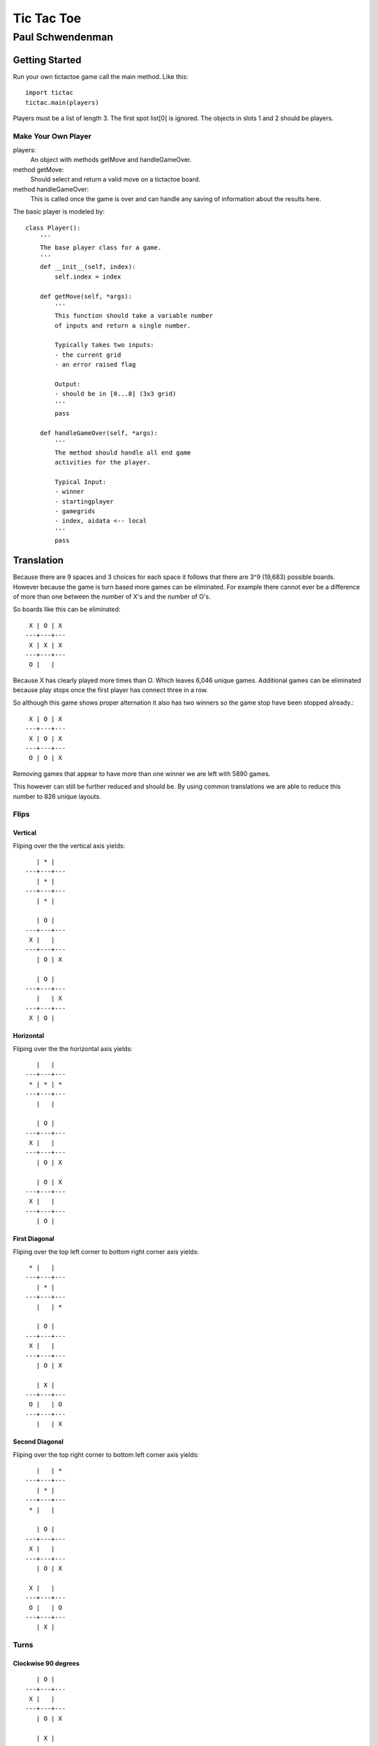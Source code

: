 -----------
Tic Tac Toe
-----------

======================
Paul Schwendenman
======================


Getting Started
---------------

Run your own tictactoe game call the main method. Like this::

	import tictac
	tictac.main(players)

Players must be a list of length 3. The first spot list[0] is 
ignored. The objects in slots 1 and 2 should be players.





Make Your Own Player
====================

players:
	An object with methods getMove and handleGameOver.

method getMove:
	Should select and return a valid move on a tictactoe board. 

method handleGameOver:
	This is called once the game is over and can handle any
	saving of information about the results here.

The basic player is modeled by::

        class Player():
            '''
            The base player class for a game.
            '''
            def __init__(self, index):
                self.index = index

            def getMove(self, *args):
                '''
                This function should take a variable number
                of inputs and return a single number.

                Typically takes two inputs:
                - the current grid
                - an error raised flag

                Output:
                - should be in [0...8] (3x3 grid)
                '''
                pass

            def handleGameOver(self, *args):
                '''
                The method should handle all end game
                activities for the player.

                Typical Input:
                - winner
                - startingplayer
                - gamegrids
                - index, aidata <-- local
                '''
                pass

Translation
-----------

Because there are 9 spaces and 3 choices for each 
space it follows that there are 3^9 (19,683) possible boards.
However because the game is turn based more games can be eliminated.
For example there cannot ever be a difference of more than one between
the number of X's and the number of O's.

So boards like this can be eliminated::

     X | O | X 
    ---+---+---
     X | X | X 
    ---+---+---
     O |   |   

Because X has clearly played more times than O. Which leaves 6,046 unique
games. Additional games can be eliminated because play stops once the first
player has connect three in a row.

So although this game shows proper alternation it also has two winners 
so the game stop have been stopped already.::

     X | O | X 
    ---+---+---
     X | O | X 
    ---+---+---
     O | O | X 

Removing games that appear to have more than one winner we are left with 5890 games.

This however can still be further reduced and should be. By using common translations
we are able to reduce this number to 826 unique layouts.

Flips
=====

Vertical
++++++++

Fliping over the the vertical axis yields::

       | * |   
    ---+---+---
       | * |   
    ---+---+---
       | * |   

       | O |   
    ---+---+---
     X |   |   
    ---+---+---
       | O | X 

       | O |   
    ---+---+---
       |   | X 
    ---+---+---
     X | O |   

Horizontal
++++++++++

Fliping over the the horizontal axis yields::

       |   |   
    ---+---+---
     * | * | * 
    ---+---+---
       |   |   

       | O |   
    ---+---+---
     X |   |   
    ---+---+---
       | O | X 

       | O | X 
    ---+---+---
     X |   |   
    ---+---+---
       | O |   

First Diagonal
++++++++++++++

Fliping over the top left corner to bottom right corner axis yields::

     * |   |   
    ---+---+---
       | * |   
    ---+---+---
       |   | * 

       | O |   
    ---+---+---
     X |   |   
    ---+---+---
       | O | X 

       | X |   
    ---+---+---
     O |   | O 
    ---+---+---
       |   | X 

Second Diagonal
+++++++++++++++

Fliping over the top right corner to bottom left corner axis yields::

       |   | * 
    ---+---+---
       | * |   
    ---+---+---
     * |   |   

       | O |   
    ---+---+---
     X |   |   
    ---+---+---
       | O | X 

     X |   |   
    ---+---+---
     O |   | O 
    ---+---+---
       | X |   


Turns
=====

Clockwise 90 degrees
++++++++++++++++++++

::

       | O |   
    ---+---+---
     X |   |   
    ---+---+---
       | O | X 

       | X |   
    ---+---+---
     O |   | O 
    ---+---+---
     X |   |   

Counter-Clockwise 90 degrees
++++++++++++++++++++++++++++

::

       | O |   
    ---+---+---
     X |   |   
    ---+---+---
       | O | X 

       |   | X 
    ---+---+---
     O |   | O 
    ---+---+---
       | X |   

Super
=====

This translation can be accomplished both by turning and by flipping. If you flip
both horizontally and vertically or you ture the grid 180 degrees in either direction
you will discover the final translation::

       | O |   
    ---+---+---
     X |   |   
    ---+---+---
       | O | X 

     X | O |   
    ---+---+---
       |   | X 
    ---+---+---
       | O |   

Special Note
============

All of these translations have an inverse. For the flips and the super they are
their own inverse. However in the case of the turns you will need to use the 
counter-clockwise turn to reverse the clockwise turn.





